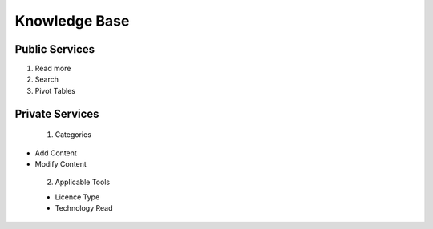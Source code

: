 ========
Knowledge Base
========
Public Services
----------------

1. Read more

2. Search

3. Pivot Tables






Private Services
----------------------

 1. Categories


- Add Content

- Modify Content

 2. Applicable Tools


 - Licence Type
 
 - Technology Read
